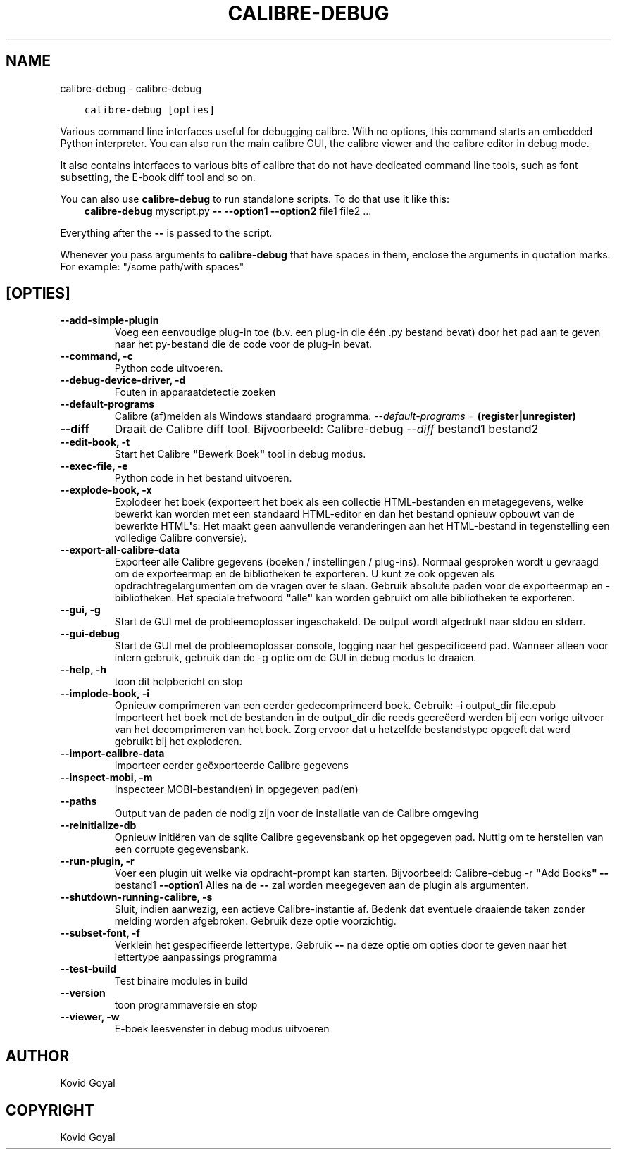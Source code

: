 .\" Man page generated from reStructuredText.
.
.TH "CALIBRE-DEBUG" "1" "mei 02, 2020" "4.15.0" "calibre"
.SH NAME
calibre-debug \- calibre-debug
.
.nr rst2man-indent-level 0
.
.de1 rstReportMargin
\\$1 \\n[an-margin]
level \\n[rst2man-indent-level]
level margin: \\n[rst2man-indent\\n[rst2man-indent-level]]
-
\\n[rst2man-indent0]
\\n[rst2man-indent1]
\\n[rst2man-indent2]
..
.de1 INDENT
.\" .rstReportMargin pre:
. RS \\$1
. nr rst2man-indent\\n[rst2man-indent-level] \\n[an-margin]
. nr rst2man-indent-level +1
.\" .rstReportMargin post:
..
.de UNINDENT
. RE
.\" indent \\n[an-margin]
.\" old: \\n[rst2man-indent\\n[rst2man-indent-level]]
.nr rst2man-indent-level -1
.\" new: \\n[rst2man-indent\\n[rst2man-indent-level]]
.in \\n[rst2man-indent\\n[rst2man-indent-level]]u
..
.INDENT 0.0
.INDENT 3.5
.sp
.nf
.ft C
calibre\-debug [opties]
.ft P
.fi
.UNINDENT
.UNINDENT
.sp
Various command line interfaces useful for debugging calibre. With no options,
this command starts an embedded Python interpreter. You can also run the main
calibre GUI, the calibre viewer and the calibre editor in debug mode.
.sp
It also contains interfaces to various bits of calibre that do not have
dedicated command line tools, such as font subsetting, the E\-book diff tool and so
on.
.sp
You can also use \fBcalibre\-debug\fP to run standalone scripts. To do that use it like this:
.INDENT 0.0
.INDENT 3.5
\fBcalibre\-debug\fP myscript.py \fB\-\-\fP \fB\-\-option1\fP \fB\-\-option2\fP file1 file2 ...
.UNINDENT
.UNINDENT
.sp
Everything after the \fB\-\-\fP is passed to the script.
.sp
Whenever you pass arguments to \fBcalibre\-debug\fP that have spaces in them, enclose the arguments in quotation marks. For example: "/some path/with spaces"
.SH [OPTIES]
.INDENT 0.0
.TP
.B \-\-add\-simple\-plugin
Voeg een eenvoudige plug\-in toe (b.v. een plug\-in die één .py bestand bevat) door het pad aan te geven naar het py\-bestand die de code voor de plug\-in bevat.
.UNINDENT
.INDENT 0.0
.TP
.B \-\-command, \-c
Python code uitvoeren.
.UNINDENT
.INDENT 0.0
.TP
.B \-\-debug\-device\-driver, \-d
Fouten in apparaatdetectie zoeken
.UNINDENT
.INDENT 0.0
.TP
.B \-\-default\-programs
Calibre (af)melden als Windows standaard programma. \fI\%\-\-default\-programs\fP = \fB(register|unregister)\fP
.UNINDENT
.INDENT 0.0
.TP
.B \-\-diff
Draait de Calibre diff tool. Bijvoorbeeld: Calibre\-debug \fI\%\-\-diff\fP bestand1 bestand2
.UNINDENT
.INDENT 0.0
.TP
.B \-\-edit\-book, \-t
Start het Calibre \fB"\fPBewerk Boek\fB"\fP tool in debug modus.
.UNINDENT
.INDENT 0.0
.TP
.B \-\-exec\-file, \-e
Python code in het bestand uitvoeren.
.UNINDENT
.INDENT 0.0
.TP
.B \-\-explode\-book, \-x
Explodeer het boek (exporteert het boek als een collectie HTML\-bestanden en metagegevens, welke bewerkt kan worden met een standaard HTML\-editor en dan het bestand opnieuw opbouwt van de bewerkte HTML\fB\(aq\fPs. Het maakt geen aanvullende veranderingen aan het HTML\-bestand in tegenstelling een volledige Calibre conversie).
.UNINDENT
.INDENT 0.0
.TP
.B \-\-export\-all\-calibre\-data
Exporteer alle Calibre gegevens (boeken / instellingen / plug\-ins). Normaal gesproken wordt u gevraagd om de exporteermap en de bibliotheken te exporteren. U kunt ze ook opgeven als opdrachtregelargumenten om de vragen over te slaan. Gebruik absolute paden voor de exporteermap en \-bibliotheken. Het speciale trefwoord \fB"\fPalle\fB"\fP kan worden gebruikt om alle bibliotheken te exporteren.
.UNINDENT
.INDENT 0.0
.TP
.B \-\-gui, \-g
Start de GUI met de probleemoplosser ingeschakeld. De output wordt afgedrukt naar stdou en stderr.
.UNINDENT
.INDENT 0.0
.TP
.B \-\-gui\-debug
Start de GUI met de probleemoplosser console, logging naar het gespecificeerd pad. Wanneer alleen voor intern gebruik, gebruik dan de \-g optie om de GUI in debug modus te draaien.
.UNINDENT
.INDENT 0.0
.TP
.B \-\-help, \-h
toon dit helpbericht en stop
.UNINDENT
.INDENT 0.0
.TP
.B \-\-implode\-book, \-i
Opnieuw comprimeren van een eerder gedecomprimeerd boek. Gebruik: \-i output_dir file.epub Importeert\ het boek\ met de bestanden in de\ output_dir die reeds gecreëerd werden bij een vorige uitvoer van het decomprimeren van het boek. Zorg ervoor dat u hetzelfde bestandstype opgeeft dat werd gebruikt\ bij het exploderen.
.UNINDENT
.INDENT 0.0
.TP
.B \-\-import\-calibre\-data
Importeer eerder geëxporteerde Calibre gegevens
.UNINDENT
.INDENT 0.0
.TP
.B \-\-inspect\-mobi, \-m
Inspecteer MOBI\-bestand(en) in opgegeven pad(en)
.UNINDENT
.INDENT 0.0
.TP
.B \-\-paths
Output van de paden de nodig zijn voor de installatie van de Calibre omgeving
.UNINDENT
.INDENT 0.0
.TP
.B \-\-reinitialize\-db
Opnieuw initiëren van de sqlite Calibre gegevensbank op het opgegeven pad. Nuttig om te herstellen van een corrupte gegevensbank.
.UNINDENT
.INDENT 0.0
.TP
.B \-\-run\-plugin, \-r
Voer een plugin uit welke via opdracht\-prompt kan starten. Bijvoorbeeld: Calibre\-debug \-r \fB"\fPAdd Books\fB"\fP \fB\-\-\fP bestand1 \fB\-\-option1\fP Alles na de \fB\-\-\fP zal worden meegegeven aan de plugin als argumenten.
.UNINDENT
.INDENT 0.0
.TP
.B \-\-shutdown\-running\-calibre, \-s
Sluit, indien aanwezig, een actieve Calibre\-instantie af. Bedenk dat eventuele draaiende taken zonder melding worden afgebroken. Gebruik deze optie voorzichtig.
.UNINDENT
.INDENT 0.0
.TP
.B \-\-subset\-font, \-f
Verklein het gespecifieerde lettertype. Gebruik \fB\-\-\fP na deze optie om opties door te geven naar het lettertype aanpassings programma
.UNINDENT
.INDENT 0.0
.TP
.B \-\-test\-build
Test binaire modules in build
.UNINDENT
.INDENT 0.0
.TP
.B \-\-version
toon programmaversie en stop
.UNINDENT
.INDENT 0.0
.TP
.B \-\-viewer, \-w
E\-boek leesvenster in debug modus uitvoeren
.UNINDENT
.SH AUTHOR
Kovid Goyal
.SH COPYRIGHT
Kovid Goyal
.\" Generated by docutils manpage writer.
.
